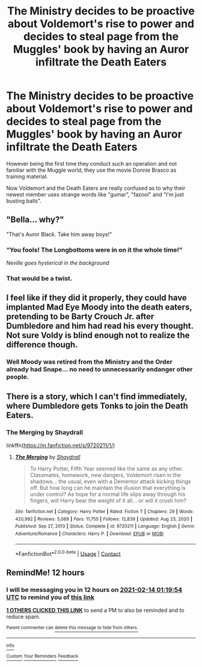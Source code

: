 #+TITLE: The Ministry decides to be proactive about Voldemort's rise to power and decides to steal page from the Muggles' book by having an Auror infiltrate the Death Eaters

* The Ministry decides to be proactive about Voldemort's rise to power and decides to steal page from the Muggles' book by having an Auror infiltrate the Death Eaters
:PROPERTIES:
:Author: I_love_DPs
:Score: 26
:DateUnix: 1613192264.0
:DateShort: 2021-Feb-13
:FlairText: Prompt
:END:
However being the first time they conduct such an operation and not familiar with the Muggle world, they use the movie Donnie Brasco as training material.

Now Voldemort and the Death Eaters are really confused as to why their newest member uses strange words like "gumar", "fazool" and "I'm just busting balls".


** "Bella... why?"

"That's Auror Black. Take him away boys!"
:PROPERTIES:
:Author: streakermaximus
:Score: 25
:DateUnix: 1613197476.0
:DateShort: 2021-Feb-13
:END:

*** “You fools! The Longbottoms were in on it the whole time!”

/Neville goes hysterical in the background/
:PROPERTIES:
:Author: Princely-Principals
:Score: 26
:DateUnix: 1613203598.0
:DateShort: 2021-Feb-13
:END:


*** That would be a twist.
:PROPERTIES:
:Author: I_love_DPs
:Score: 6
:DateUnix: 1613198764.0
:DateShort: 2021-Feb-13
:END:


** I feel like if they did it properly, they could have implanted Mad Eye Moody into the death eaters, pretending to be Barty Crouch Jr. after Dumbledore and him had read his every thought. Not sure Voldy is blind enough not to realize the difference though.
:PROPERTIES:
:Author: BasiliskSlayer1980
:Score: 22
:DateUnix: 1613196929.0
:DateShort: 2021-Feb-13
:END:

*** Well Moody was retired from the Ministry and the Order already had Snape... no need to unnecessarily endanger other people.
:PROPERTIES:
:Author: I_love_DPs
:Score: 7
:DateUnix: 1613198745.0
:DateShort: 2021-Feb-13
:END:


** There is a story, which I can't find immediately, where Dumbledore gets Tonks to join the Death Eaters.
:PROPERTIES:
:Author: mroreallyhm
:Score: 6
:DateUnix: 1613207292.0
:DateShort: 2021-Feb-13
:END:

*** The Merging by Shaydrall

linkffn([[https://m.fanfiction.net/s/9720211/1/]])
:PROPERTIES:
:Author: mroreallyhm
:Score: 3
:DateUnix: 1613207853.0
:DateShort: 2021-Feb-13
:END:

**** [[https://www.fanfiction.net/s/9720211/1/][*/The Merging/*]] by [[https://www.fanfiction.net/u/2102558/Shaydrall][/Shaydrall/]]

#+begin_quote
  To Harry Potter, Fifth Year seemed like the same as any other. Classmates, homework, new dangers, Voldemort risen in the shadows... the usual, even with a Dementor attack kicking things off. But how long can he maintain the illusion that everything is under control? As hope for a normal life slips away through his fingers, will Harry bear the weight of it all... or will it crush him?
#+end_quote

^{/Site/:} ^{fanfiction.net} ^{*|*} ^{/Category/:} ^{Harry} ^{Potter} ^{*|*} ^{/Rated/:} ^{Fiction} ^{T} ^{*|*} ^{/Chapters/:} ^{29} ^{*|*} ^{/Words/:} ^{420,992} ^{*|*} ^{/Reviews/:} ^{5,089} ^{*|*} ^{/Favs/:} ^{11,755} ^{*|*} ^{/Follows/:} ^{12,839} ^{*|*} ^{/Updated/:} ^{Aug} ^{23,} ^{2020} ^{*|*} ^{/Published/:} ^{Sep} ^{27,} ^{2013} ^{*|*} ^{/Status/:} ^{Complete} ^{*|*} ^{/id/:} ^{9720211} ^{*|*} ^{/Language/:} ^{English} ^{*|*} ^{/Genre/:} ^{Adventure/Romance} ^{*|*} ^{/Characters/:} ^{Harry} ^{P.} ^{*|*} ^{/Download/:} ^{[[http://www.ff2ebook.com/old/ffn-bot/index.php?id=9720211&source=ff&filetype=epub][EPUB]]} ^{or} ^{[[http://www.ff2ebook.com/old/ffn-bot/index.php?id=9720211&source=ff&filetype=mobi][MOBI]]}

--------------

*FanfictionBot*^{2.0.0-beta} | [[https://github.com/FanfictionBot/reddit-ffn-bot/wiki/Usage][Usage]] | [[https://www.reddit.com/message/compose?to=tusing][Contact]]
:PROPERTIES:
:Author: FanfictionBot
:Score: 2
:DateUnix: 1613207871.0
:DateShort: 2021-Feb-13
:END:


** RemindMe! 12 hours
:PROPERTIES:
:Author: Savage747
:Score: 3
:DateUnix: 1613222394.0
:DateShort: 2021-Feb-13
:END:

*** I will be messaging you in 12 hours on [[http://www.wolframalpha.com/input/?i=2021-02-14%2001:19:54%20UTC%20To%20Local%20Time][*2021-02-14 01:19:54 UTC*]] to remind you of [[https://np.reddit.com/r/HPfanfiction/comments/litm1c/the_ministry_decides_to_be_proactive_about/gn7hvjn/?context=3][*this link*]]

[[https://np.reddit.com/message/compose/?to=RemindMeBot&subject=Reminder&message=%5Bhttps%3A%2F%2Fwww.reddit.com%2Fr%2FHPfanfiction%2Fcomments%2Flitm1c%2Fthe_ministry_decides_to_be_proactive_about%2Fgn7hvjn%2F%5D%0A%0ARemindMe%21%202021-02-14%2001%3A19%3A54%20UTC][*1 OTHERS CLICKED THIS LINK*]] to send a PM to also be reminded and to reduce spam.

^{Parent commenter can} [[https://np.reddit.com/message/compose/?to=RemindMeBot&subject=Delete%20Comment&message=Delete%21%20litm1c][^{delete this message to hide from others.}]]

--------------

[[https://np.reddit.com/r/RemindMeBot/comments/e1bko7/remindmebot_info_v21/][^{Info}]]

[[https://np.reddit.com/message/compose/?to=RemindMeBot&subject=Reminder&message=%5BLink%20or%20message%20inside%20square%20brackets%5D%0A%0ARemindMe%21%20Time%20period%20here][^{Custom}]]
[[https://np.reddit.com/message/compose/?to=RemindMeBot&subject=List%20Of%20Reminders&message=MyReminders%21][^{Your Reminders}]]
[[https://np.reddit.com/message/compose/?to=Watchful1&subject=RemindMeBot%20Feedback][^{Feedback}]]
:PROPERTIES:
:Author: RemindMeBot
:Score: 2
:DateUnix: 1613222516.0
:DateShort: 2021-Feb-13
:END:
